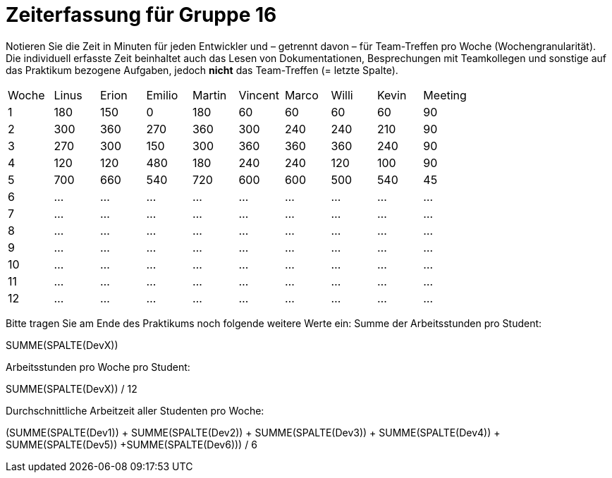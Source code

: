 = Zeiterfassung für Gruppe 16

Notieren Sie die Zeit in Minuten für jeden Entwickler und – getrennt davon – für Team-Treffen pro Woche (Wochengranularität).
Die individuell erfasste Zeit beinhaltet auch das Lesen von Dokumentationen, Besprechungen mit Teamkollegen und sonstige auf das Praktikum bezogene Aufgaben, jedoch *nicht* das Team-Treffen (= letzte Spalte).

// See http://asciidoctor.org/docs/user-manual/#tables
[option="headers"]
|===
|Woche |Linus |Erion |Emilio |Martin |Vincent |Marco |Willi|Kevin |Meeting
|1     |180   |150   |0      |180    |60      |60    |60   |60	  |90
|2     |300   |360   |270    |360    |300     |240   |240  |210   |90
|3     |270   |300   |150    |300    |360     |360   |360  |240   |90
|4     |120   |120   |480    |180    |240     |240   |120  |100   |90
|5     |700   |660   |540    |720    |600     |600   |500  |540   |45
|6     |…     |…     |…      |…      |…       |…     |…    |…     |…
|7     |…     |…     |…      |…      |…       |…     |…    |…     |…
|8     |…     |…     |…      |…      |…       |…     |…    |…     |…
|9     |…     |…     |…      |…      |…       |…     |…    |…     |…
|10    |…     |…     |…      |…      |…       |…     |…    |…     |…
|11    |…     |…     |…      |…      |…       |…     |…    |…     |…
|12    |…     |…     |…      |…      |…       |…     |…    |…     |…
|===

Bitte tragen Sie am Ende des Praktikums noch folgende weitere Werte ein:
Summe der Arbeitsstunden pro Student:

SUMME(SPALTE(DevX))

Arbeitsstunden pro Woche pro Student:

SUMME(SPALTE(DevX)) / 12

Durchschnittliche Arbeitzeit aller Studenten pro Woche:

(SUMME(SPALTE(Dev1)) + SUMME(SPALTE(Dev2)) + SUMME(SPALTE(Dev3)) + SUMME(SPALTE(Dev4)) + SUMME(SPALTE(Dev5)) +SUMME(SPALTE(Dev6))) / 6


